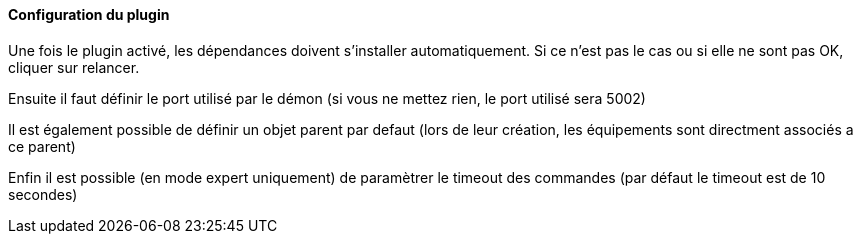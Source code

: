 ==== Configuration du plugin

Une fois le plugin activé, les dépendances doivent s’installer automatiquement.
Si ce n’est pas le cas ou si elle ne sont pas OK, cliquer sur relancer.
--
Ensuite il faut définir le port utilisé par le démon (si vous ne mettez rien, le port utilisé sera 5002)
--
Il est également possible de définir un objet parent par defaut (lors de leur création, les équipements sont directment associés a ce parent)
--
Enfin il est possible (en mode expert uniquement) de paramètrer le timeout des commandes (par défaut le timeout est de 10 secondes)

